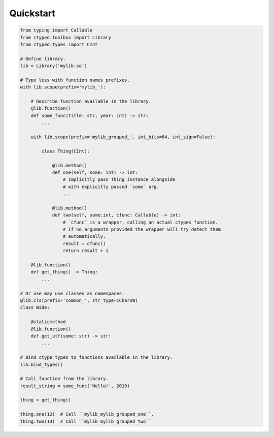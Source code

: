 Quickstart
==========


.. code-block:: python

    from typing import Callable
    from ctyped.toolbox import Library
    from ctyped.types import CInt

    # Define library.
    lib = Library('mylib.so')

    # Type less with function names prefixes.
    with lib.scope(prefix='mylib_'):

        # Describe function available in the library.
        @lib.function()
        def some_func(title: str, year: int) -> str:
            ...

        with lib.scope(prefix='mylib_grouped_', int_bits=64, int_sign=False):

            class Thing(CInt):

                @lib.method()
                def one(self, some: int) -> int:
                    # Implicitly pass Thing instance alongside
                    # with explicitly passed `some` arg.
                    ...

                @lib.method()
                def two(self, some:int, cfunc: Callable) -> int:
                    # `cfunc` is a wrapper, calling an actual ctypes function.
                    # If no arguments provided the wrapper will try detect them
                    # automatically.
                    result = cfunc()
                    return result + 1

        @lib.function()
        def get_thing() -> Thing:
            ...

    # Or use may use classes as namespaces.
    @lib.cls(prefix='common_', str_type=CCharsW)
    class Wide:

        @staticmethod
        @lib.function()
        def get_utf(some: str) -> str:
            ...

    # Bind ctype types to functions available in the library.
    lib.bind_types()

    # Call function from the library.
    result_string = some_func('Hello!', 2019)

    thing = get_thing()

    thing.one(12)  # Call ``mylib_mylib_grouped_one``.
    thing.two(13)  # Call ``mylib_mylib_grouped_two``
